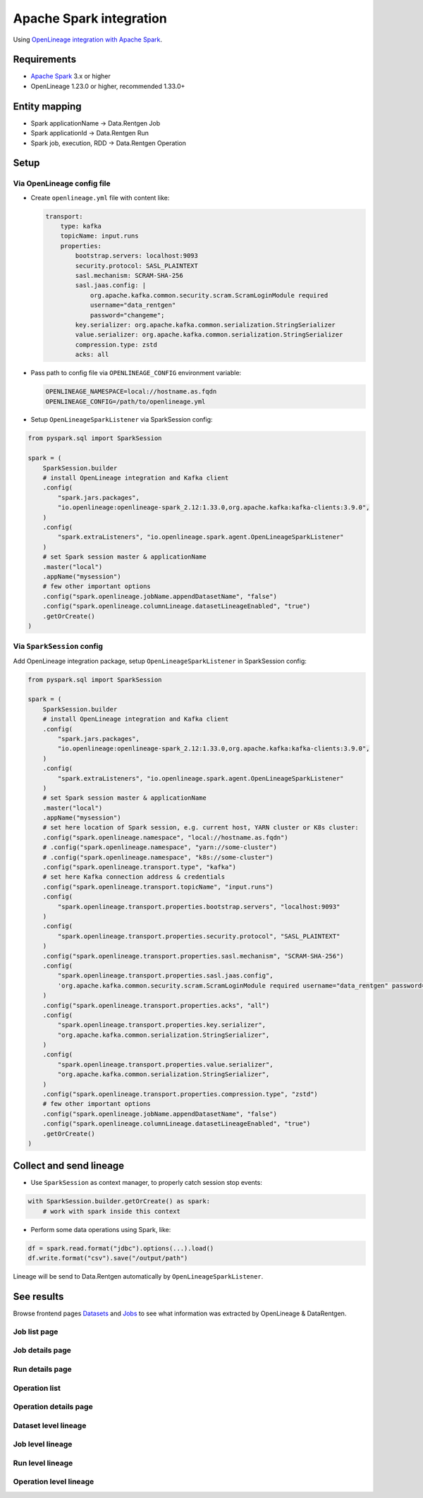 .. _overview-setup-spark:

Apache Spark integration
========================

Using `OpenLineage integration with Apache Spark <https://openlineage.io/docs/integrations/spark/>`_.

Requirements
------------

* `Apache Spark <https://spark.apache.org/>`_ 3.x or higher
* OpenLineage 1.23.0 or higher, recommended 1.33.0+

Entity mapping
--------------

* Spark applicationName → Data.Rentgen Job
* Spark applicationId → Data.Rentgen Run
* Spark job, execution, RDD → Data.Rentgen Operation

Setup
-----

Via OpenLineage config file
~~~~~~~~~~~~~~~~~~~~~~~~~~~

* Create ``openlineage.yml`` file with content like:

  .. code:: yaml

    transport:
        type: kafka
        topicName: input.runs
        properties:
            bootstrap.servers: localhost:9093
            security.protocol: SASL_PLAINTEXT
            sasl.mechanism: SCRAM-SHA-256
            sasl.jaas.config: |
                org.apache.kafka.common.security.scram.ScramLoginModule required
                username="data_rentgen"
                password="changeme";
            key.serializer: org.apache.kafka.common.serialization.StringSerializer
            value.serializer: org.apache.kafka.common.serialization.StringSerializer
            compression.type: zstd
            acks: all

* Pass path to config file via ``OPENLINEAGE_CONFIG`` environment variable:

  .. code:: ini

      OPENLINEAGE_NAMESPACE=local://hostname.as.fqdn
      OPENLINEAGE_CONFIG=/path/to/openlineage.yml

* Setup ``OpenLineageSparkListener`` via SparkSession config:

.. code:: python

    from pyspark.sql import SparkSession

    spark = (
        SparkSession.builder
        # install OpenLineage integration and Kafka client
        .config(
            "spark.jars.packages",
            "io.openlineage:openlineage-spark_2.12:1.33.0,org.apache.kafka:kafka-clients:3.9.0",
        )
        .config(
            "spark.extraListeners", "io.openlineage.spark.agent.OpenLineageSparkListener"
        )
        # set Spark session master & applicationName
        .master("local")
        .appName("mysession")
        # few other important options
        .config("spark.openlineage.jobName.appendDatasetName", "false")
        .config("spark.openlineage.columnLineage.datasetLineageEnabled", "true")
        .getOrCreate()
    )

Via ``SparkSession`` config
~~~~~~~~~~~~~~~~~~~~~~~~~~~

Add OpenLineage integration package, setup ``OpenLineageSparkListener`` in SparkSession config:

.. code:: python

    from pyspark.sql import SparkSession

    spark = (
        SparkSession.builder
        # install OpenLineage integration and Kafka client
        .config(
            "spark.jars.packages",
            "io.openlineage:openlineage-spark_2.12:1.33.0,org.apache.kafka:kafka-clients:3.9.0",
        )
        .config(
            "spark.extraListeners", "io.openlineage.spark.agent.OpenLineageSparkListener"
        )
        # set Spark session master & applicationName
        .master("local")
        .appName("mysession")
        # set here location of Spark session, e.g. current host, YARN cluster or K8s cluster:
        .config("spark.openlineage.namespace", "local://hostname.as.fqdn")
        # .config("spark.openlineage.namespace", "yarn://some-cluster")
        # .config("spark.openlineage.namespace", "k8s://some-cluster")
        .config("spark.openlineage.transport.type", "kafka")
        # set here Kafka connection address & credentials
        .config("spark.openlineage.transport.topicName", "input.runs")
        .config(
            "spark.openlineage.transport.properties.bootstrap.servers", "localhost:9093"
        )
        .config(
            "spark.openlineage.transport.properties.security.protocol", "SASL_PLAINTEXT"
        )
        .config("spark.openlineage.transport.properties.sasl.mechanism", "SCRAM-SHA-256")
        .config(
            "spark.openlineage.transport.properties.sasl.jaas.config",
            'org.apache.kafka.common.security.scram.ScramLoginModule required username="data_rentgen" password="changeme";',
        )
        .config("spark.openlineage.transport.properties.acks", "all")
        .config(
            "spark.openlineage.transport.properties.key.serializer",
            "org.apache.kafka.common.serialization.StringSerializer",
        )
        .config(
            "spark.openlineage.transport.properties.value.serializer",
            "org.apache.kafka.common.serialization.StringSerializer",
        )
        .config("spark.openlineage.transport.properties.compression.type", "zstd")
        # few other important options
        .config("spark.openlineage.jobName.appendDatasetName", "false")
        .config("spark.openlineage.columnLineage.datasetLineageEnabled", "true")
        .getOrCreate()
    )

Collect and send lineage
------------------------

* Use ``SparkSession`` as context manager, to properly catch session stop events:

.. code:: python

    with SparkSession.builder.getOrCreate() as spark:
        # work with spark inside this context

* Perform some data operations using Spark, like:

.. code:: python

    df = spark.read.format("jdbc").options(...).load()
    df.write.format("csv").save("/output/path")

Lineage will be send to Data.Rentgen automatically by ``OpenLineageSparkListener``.

See results
-----------

Browse frontend pages `Datasets <http://localhost:3000/datasets>`_ and `Jobs <http://localhost:3000/jobs>`_
to see what information was extracted by OpenLineage & DataRentgen.

Job list page
~~~~~~~~~~~~~

.. image:: ./job_list.png

Job details page
~~~~~~~~~~~~~~~~

.. image:: ./job_details.png

Run details page
~~~~~~~~~~~~~~~~

.. image:: ./run_details.png

Operation list
~~~~~~~~~~~~~~

.. image:: ./operation_list.png

Operation details page
~~~~~~~~~~~~~~~~~~~~~~

.. image:: ./operation_details.png

Dataset level lineage
~~~~~~~~~~~~~~~~~

.. image:: ./dataset_lineage.png

Job level lineage
~~~~~~~~~~~~~~~~~

.. image:: ./job_lineage.png

Run level lineage
~~~~~~~~~~~~~~~~~

.. image:: ./run_lineage.png

Operation level lineage
~~~~~~~~~~~~~~~~~~~~~~~

.. image:: ./operation_lineage.png
